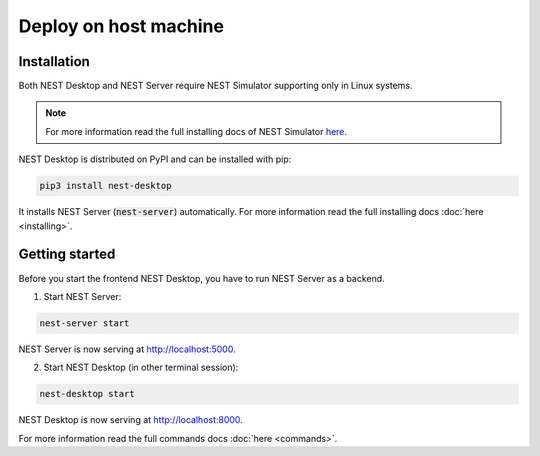 Deploy on host machine
======================


Installation
------------

Both NEST Desktop and NEST Server require NEST Simulator supporting only in Linux systems.

.. note::

   For more information read the full installing docs of NEST Simulator
   `here <https://nest-simulator.readthedocs.io/en/latest/installation/index.html>`__.

NEST Desktop is distributed on PyPI and can be installed with pip:

.. code-block:: bash

   pip3 install nest-desktop

It installs NEST Server (:code:`nest-server`) automatically.
For more information read the full installing docs :doc:`here <installing>`.


Getting started
---------------

Before you start the frontend NEST Desktop, you have to run NEST Server as a backend.

1. Start NEST Server:

.. code-block:: bash

   nest-server start

NEST Server is now serving at http://localhost:5000.

2. Start NEST Desktop (in other terminal session):

.. code-block:: bash

   nest-desktop start

NEST Desktop is now serving at http://localhost:8000.

For more information read the full commands docs :doc:`here <commands>`.

